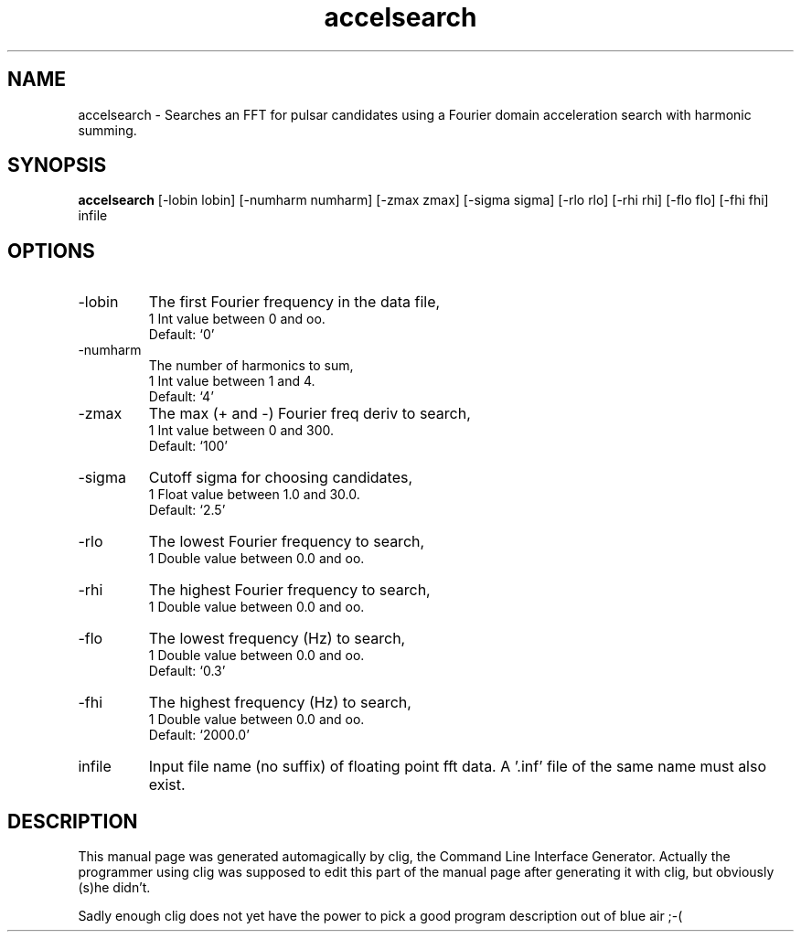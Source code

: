 .\" clig manual page template
.\" (C) 1995 Harald Kirsch (kir@iitb.fhg.de)
.\"
.\" This file was generated by
.\" clig -- command line interface generator
.\"
.\"
.\" Clig will always edit the lines between pairs of `cligPart ...',
.\" but will not complain, if a pair is missing. So, if you want to
.\" make up a certain part of the manual page by hand rather than have
.\" it edited by clig, remove the respective pair of cligPart-lines.
.\"
.\" cligPart TITLE
.TH "accelsearch" 1 "31Jan01" "Clig-manuals" "Programmer's Manual"
.\" cligPart TITLE end

.\" cligPart NAME
.SH NAME
accelsearch \- Searches an FFT for pulsar candidates using a Fourier domain acceleration search with harmonic summing.
.\" cligPart NAME end

.\" cligPart SYNOPSIS
.SH SYNOPSIS
.B accelsearch
[-lobin lobin]
[-numharm numharm]
[-zmax zmax]
[-sigma sigma]
[-rlo rlo]
[-rhi rhi]
[-flo flo]
[-fhi fhi]
infile
.\" cligPart SYNOPSIS end

.\" cligPart OPTIONS
.SH OPTIONS
.IP -lobin
The first Fourier frequency in the data file,
.br
1 Int value between 0 and oo.
.br
Default: `0'
.IP -numharm
The number of harmonics to sum,
.br
1 Int value between 1 and 4.
.br
Default: `4'
.IP -zmax
The max (+ and -) Fourier freq deriv to search,
.br
1 Int value between 0 and 300.
.br
Default: `100'
.IP -sigma
Cutoff sigma for choosing candidates,
.br
1 Float value between 1.0 and 30.0.
.br
Default: `2.5'
.IP -rlo
The lowest Fourier frequency to search,
.br
1 Double value between 0.0 and oo.
.IP -rhi
The highest Fourier frequency to search,
.br
1 Double value between 0.0 and oo.
.IP -flo
The lowest frequency (Hz) to search,
.br
1 Double value between 0.0 and oo.
.br
Default: `0.3'
.IP -fhi
The highest frequency (Hz) to search,
.br
1 Double value between 0.0 and oo.
.br
Default: `2000.0'
.IP infile
Input file name (no suffix) of floating point fft data.  A '.inf' file of the same name must also exist.
.\" cligPart OPTIONS end

.\" cligPart DESCRIPTION
.SH DESCRIPTION
This manual page was generated automagically by clig, the
Command Line Interface Generator. Actually the programmer
using clig was supposed to edit this part of the manual
page after
generating it with clig, but obviously (s)he didn't.

Sadly enough clig does not yet have the power to pick a good
program description out of blue air ;-(
.\" cligPart DESCRIPTION end
